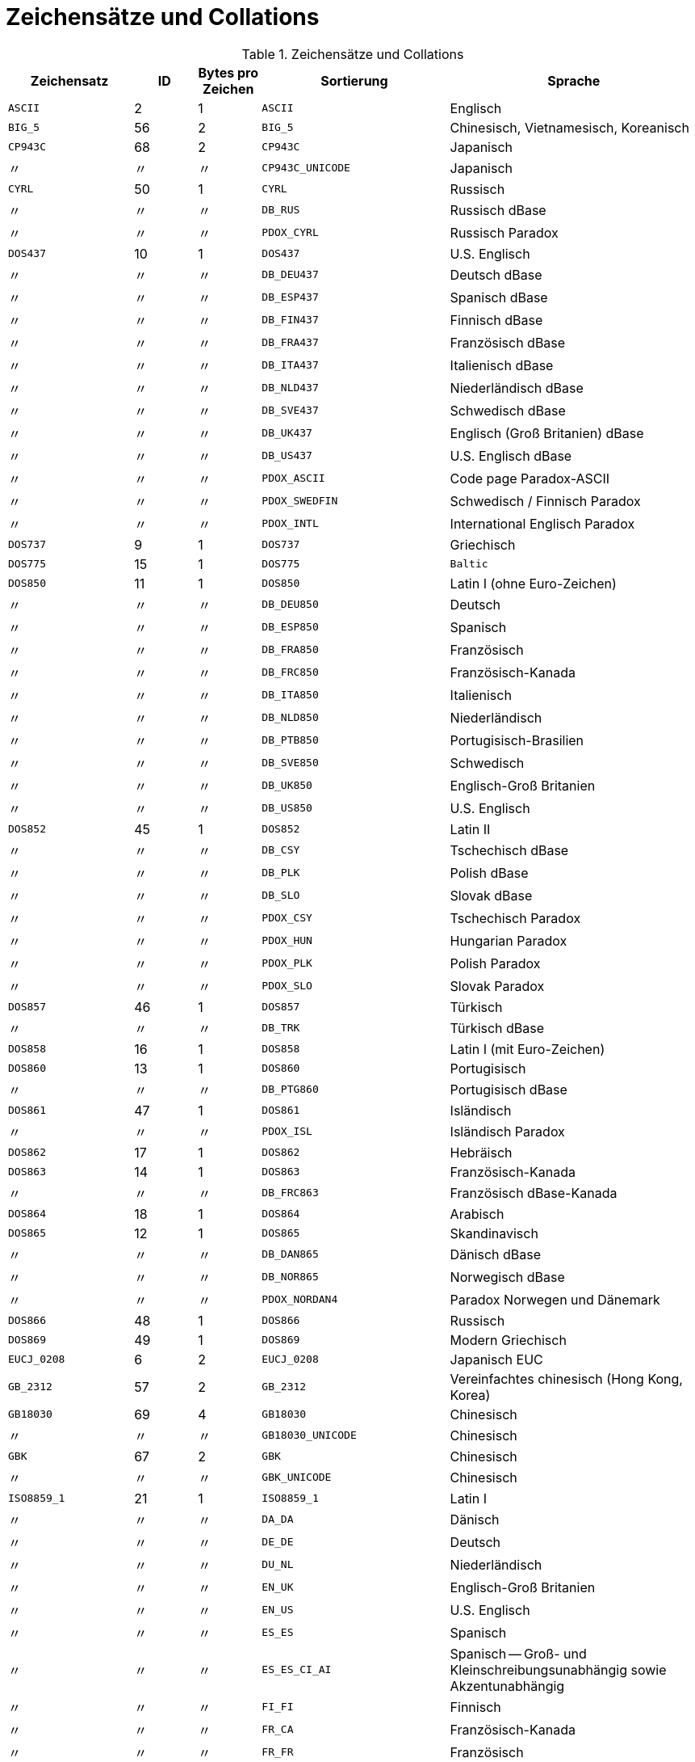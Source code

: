 :sectnums!:
:ditto: &#12291;

[appendix]
[[fblangref25-appx06-charsets-de]]
= Zeichensätze und Collations

[[fblangref25-appx06-tbl-charsets-de]]
.Zeichensätze und Collations
[cols="<2,^1,^1,<3,<4", options="header",stripes="none"]
|===
^| Zeichensatz
^| ID
^| Bytes pro Zeichen
^| Sortierung
^| Sprache

|`ASCII`
|2
|1
|`ASCII`
|Englisch

|`BIG_5`
|56
|2
|`BIG_5`
|Chinesisch, Vietnamesisch, Koreanisch

|`CP943C`
|68
|2
|`CP943C`
|Japanisch

|{ditto}
|{ditto}
|{ditto}
|`CP943C_UNICODE`
|Japanisch

|`CYRL`
|50
|1
|`CYRL`
|Russisch

|{ditto}
|{ditto}
|{ditto}
|`DB_RUS`
|Russisch dBase

|{ditto}
|{ditto}
|{ditto}
|`PDOX_CYRL`
|Russisch Paradox

|`DOS437`
|10
|1
|`DOS437`
|U.S. Englisch

|{ditto}
|{ditto}
|{ditto}
|`DB_DEU437`
|Deutsch dBase

|{ditto}
|{ditto}
|{ditto}
|`DB_ESP437`
|Spanisch dBase

|{ditto}
|{ditto}
|{ditto}
|`DB_FIN437`
|Finnisch dBase

|{ditto}
|{ditto}
|{ditto}
|`DB_FRA437`
|Französisch dBase

|{ditto}
|{ditto}
|{ditto}
|`DB_ITA437`
|Italienisch dBase

|{ditto}
|{ditto}
|{ditto}
|`DB_NLD437`
|Niederländisch dBase

|{ditto}
|{ditto}
|{ditto}
|`DB_SVE437`
|Schwedisch dBase

|{ditto}
|{ditto}
|{ditto}
|`DB_UK437`
|Englisch (Groß Britanien) dBase

|{ditto}
|{ditto}
|{ditto}
|`DB_US437`
|U.S. Englisch dBase

|{ditto}
|{ditto}
|{ditto}
|`PDOX_ASCII`
|Code page Paradox-ASCII

|{ditto}
|{ditto}
|{ditto}
|`PDOX_SWEDFIN`
|Schwedisch / Finnisch Paradox

|{ditto}
|{ditto}
|{ditto}
|`PDOX_INTL`
|International Englisch Paradox

|`DOS737`
|9
|1
|`DOS737`
|Griechisch

|`DOS775`
|15
|1
|`DOS775`
|`Baltic`

|`DOS850`
|11
|1
|`DOS850`
|Latin I (ohne Euro-Zeichen)

|{ditto}
|{ditto}
|{ditto}
|`DB_DEU850`
|Deutsch

|{ditto}
|{ditto}
|{ditto}
|`DB_ESP850`
|Spanisch

|{ditto}
|{ditto}
|{ditto}
|`DB_FRA850`
|Französisch

|{ditto}
|{ditto}
|{ditto}
|`DB_FRC850`
|Französisch-Kanada

|{ditto}
|{ditto}
|{ditto}
|`DB_ITA850`
|Italienisch

|{ditto}
|{ditto}
|{ditto}
|`DB_NLD850`
|Niederländisch

|{ditto}
|{ditto}
|{ditto}
|`DB_PTB850`
|Portugisisch-Brasilien

|{ditto}
|{ditto}
|{ditto}
|`DB_SVE850`
|Schwedisch

|{ditto}
|{ditto}
|{ditto}
|`DB_UK850`
|Englisch-Groß Britanien

|{ditto}
|{ditto}
|{ditto}
|`DB_US850`
|U.S. Englisch

|`DOS852`
|45
|1
|`DOS852`
|Latin II

|{ditto}
|{ditto}
|{ditto}
|`DB_CSY`
|Tschechisch dBase

|{ditto}
|{ditto}
|{ditto}
|`DB_PLK`
|Polish dBase

|{ditto}
|{ditto}
|{ditto}
|`DB_SLO`
|Slovak dBase

|{ditto}
|{ditto}
|{ditto}
|`PDOX_CSY`
|Tschechisch Paradox

|{ditto}
|{ditto}
|{ditto}
|`PDOX_HUN`
|Hungarian Paradox

|{ditto}
|{ditto}
|{ditto}
|`PDOX_PLK`
|Polish Paradox

|{ditto}
|{ditto}
|{ditto}
|`PDOX_SLO`
|Slovak Paradox

|`DOS857`
|46
|1
|`DOS857`
|Türkisch

|{ditto}
|{ditto}
|{ditto}
|`DB_TRK`
|Türkisch dBase

|`DOS858`
|16
|1
|`DOS858`
|Latin I (mit Euro-Zeichen)

|`DOS860`
|13
|1
|`DOS860`
|Portugisisch

|{ditto}
|{ditto}
|{ditto}
|`DB_PTG860`
|Portugisisch dBase

|`DOS861`
|47
|1
|`DOS861`
|Isländisch

|{ditto}
|{ditto}
|{ditto}
|`PDOX_ISL`
|Isländisch Paradox

|`DOS862`
|17
|1
|`DOS862`
|Hebräisch

|`DOS863`
|14
|1
|`DOS863`
|Französisch-Kanada

|{ditto}
|{ditto}
|{ditto}
|`DB_FRC863`
|Französisch dBase-Kanada

|`DOS864`
|18
|1
|`DOS864`
|Arabisch

|`DOS865`
|12
|1
|`DOS865`
|Skandinavisch

|{ditto}
|{ditto}
|{ditto}
|`DB_DAN865`
|Dänisch dBase

|{ditto}
|{ditto}
|{ditto}
|`DB_NOR865`
|Norwegisch dBase

|{ditto}
|{ditto}
|{ditto}
|`PDOX_NORDAN4`
|Paradox Norwegen und Dänemark

|`DOS866`
|48
|1
|`DOS866`
|Russisch

|`DOS869`
|49
|1
|`DOS869`
|Modern Griechisch

|`EUCJ_0208`
|6
|2
|`EUCJ_0208`
|Japanisch EUC

|`GB_2312`
|57
|2
|`GB_2312`
|Vereinfachtes chinesisch (Hong Kong, Korea)

|`GB18030`
|69
|4
|`GB18030`
|Chinesisch

|{ditto}
|{ditto}
|{ditto}
|`GB18030_UNICODE`
|Chinesisch

|`GBK`
|67
|2
|`GBK`
|Chinesisch

|{ditto}
|{ditto}
|{ditto}
|`GBK_UNICODE`
|Chinesisch

|`ISO8859_1`
|21
|1
|`ISO8859_1`
|Latin I

|{ditto}
|{ditto}
|{ditto}
|`DA_DA`
|Dänisch

|{ditto}
|{ditto}
|{ditto}
|`DE_DE`
|Deutsch

|{ditto}
|{ditto}
|{ditto}
|`DU_NL`
|Niederländisch

|{ditto}
|{ditto}
|{ditto}
|`EN_UK`
|Englisch-Groß Britanien

|{ditto}
|{ditto}
|{ditto}
|`EN_US`
|U.S. Englisch

|{ditto}
|{ditto}
|{ditto}
|`ES_ES`
|Spanisch

|{ditto}
|{ditto}
|{ditto}
|`ES_ES_CI_AI`
|Spanisch -- Groß- und Kleinschreibungsunabhängig sowie Akzentunabhängig

|{ditto}
|{ditto}
|{ditto}
|`FI_FI`
|Finnisch

|{ditto}
|{ditto}
|{ditto}
|`FR_CA`
|Französisch-Kanada

|{ditto}
|{ditto}
|{ditto}
|`FR_FR`
|Französisch

|{ditto}
|{ditto}
|{ditto}
|`FR_FR_CI_AI`
|Französisch -- Groß- und Kleinschreibungsunabhängig sowie Akzentunabhängig

|{ditto}
|{ditto}
|{ditto}
|`IS_IS`
|Isländisch

|{ditto}
|{ditto}
|{ditto}
|`IT_IT`
|Italienisch

|{ditto}
|{ditto}
|{ditto}
|`NO_NO`
|Norwegisch

|`ISO8859_1`
|{ditto}
|{ditto}
|`PT_PT`
|Portugisisch

|{ditto}
|{ditto}
|{ditto}
|`PT_BR`
|Portugisisch-Brasilien

|{ditto}
|{ditto}
|{ditto}
|`SV_SV`
|Schwedisch

|`ISO8859_2`
|22
|1
|`ISO8859_2`
|Latin 2 -- Zentraleuropa (Kroatisch, tschechisch, ungarisch, polnisch, romanisch, serbisch, slovakisch, slowenisch)

|{ditto}
|{ditto}
|{ditto}
|`CS_CZ`
|Tschechisch

|{ditto}
|{ditto}
|{ditto}
|`ISO_HUN`
|Hungarian

|{ditto}
|{ditto}
|{ditto}
|`ISO_PLK`
|Polish

|`ISO8859_3`
|23
|1
|`ISO8859_3`
|Latin 3 -- Südeuropa (Malta, Esperanto)

|`ISO8859_4`
|34
|1
|`ISO8859_4`
|Latin 4 -- Nordeuropa (Estnisch, lettisch, litauisch, grönländisch, lappisch)

|`ISO8859_5`
|35
|1
|`ISO8859_5`
|Kyrillisch (Russisch)

|`ISO8859_6`
|36
|1
|`ISO8859_6`
|Arabisch

|`ISO8859_7`
|37
|1
|`ISO8859_7`
|Griechisch

|`ISO8859_8`
|38
|1
|`ISO8859_8`
|Hebräisch

|`ISO8859_9`
|39
|1
|`ISO8859_9`
|Latin 5

|`ISO8859_13`
|40
|1
|`ISO8859_13`
|Latin 7 -- Baltikum

|{ditto}
|{ditto}
|{ditto}
|`LT_LT`
|Litauisch

|`KOI8R`
|63
|1
|`KOI8R`
|Russisch -- Wörterbuchsortierung

|{ditto}
|{ditto}
|{ditto}
|`KOI8R_RU`
|Russisch

|`KOI8U`
|64
|1
|`KOI8U`
|Ukrainisch -- Sortierung nach Wörterbuch

|{ditto}
|{ditto}
|{ditto}
|`KOI8U_UA`
|Ukrainisch

|`KSC_5601`
|44
|2
|`KSC_5601`
|Koreanisch

|{ditto}
|{ditto}
|{ditto}
|`KSC_DICTIONARY`
|Koreanisch -- Sortierung nach Wörterbuch

|`NEXT`
|19
|1
|`NEXT`
|Coding NeXTSTEP

|{ditto}
|{ditto}
|{ditto}
|`NXT_DEU`
|Deutsch

|{ditto}
|{ditto}
|{ditto}
|`NXT_ESP`
|Spanisch

|{ditto}
|{ditto}
|{ditto}
|`NXT_FRA`
|Französisch

|{ditto}
|{ditto}
|{ditto}
|`NXT_ITA`
|Italienisch

|`NEXT`
|19
|1
|`NXT_US`
|U.S. Englisch

|`NONE`
|0
|1
|`NONE`
|Neutrale code page.
Umwandlung in Großschreibung wird nur für ASCII-Codes 97-122 durchgeführt.
Empfehlung: Zeichensatz vermeiden.`

|`OCTETS`
|1
|1
|`OCTETS`
|Binäre Zeichenkodierung

|`SJIS_0208`
|5
|2
|`SJIS_0208`
|Japanisch

|`TIS620`
|66
|1
|`TIS620`
|Thailändisch

|{ditto}
|{ditto}
|{ditto}
|`TIS620_UNICODE`
|Thailändisch

|`UNICODE_FSS`
|3
|3
|`UNICODE_FSS`
|Alle englischen

|`UTF8`
|4
|4
|`UTF8`
|Alle durch Unicode 4.0 unterstützte Sprachen

|{ditto}
|{ditto}
|{ditto}
|`USC_BASIC`
|Alle durch Unicode 4.0 unterstützte Sprachen

|{ditto}
|{ditto}
|{ditto}
|`UNICODE`
|Alle durch Unicode 4.0 unterstützte Sprachen

|{ditto}
|{ditto}
|{ditto}
|`UNICODE_CI`
|Alle durch Unicode 4.0 unterstützte Sprachen -- Groß- und Kleinschreibunabhängig

|{ditto}
|{ditto}
|{ditto}
|`UNICODE_CI_AI`
|Alle durch Unicode 4.0 unterstützte Sprachen -- Groß- und Kleinschreibunabhängig

|`WIN1250`
|51
|1
|`WIN1250`
|ANSI -- Zentraleuropa

|{ditto}
|{ditto}
|{ditto}
|`BS_BA`
|Bosnisch

|{ditto}
|{ditto}
|{ditto}
|`PXW_CSY`
|Ungarisch

|{ditto}
|{ditto}
|{ditto}
|`PXW_HUN`
|Ungarisch -- Sortierung nach Wörterbuch

|{ditto}
|{ditto}
|{ditto}
|`PXW_HUNDC`
|Polnisch

|{ditto}
|{ditto}
|{ditto}
|`PXW_PLK`
|Slovakisch

|{ditto}
|{ditto}
|{ditto}
|`PXW_SLOV`
|Slowenisch

|{ditto}
|{ditto}
|{ditto}
|`WIN_CZ`
|Tschechisch

|{ditto}
|{ditto}
|{ditto}
|`WIN_CZ_CI`
|Tschechisch -- Groß- und Kleinschreibungsunabhängig

|{ditto}
|{ditto}
|{ditto}
|`WIN_CZ_CI_AI`
|Tschechisch -- Groß- und Kleinschreibungsunabhängig und Akzent-unabhängig

|`WIN1251`
|52
|1
|`WIN1251`
|ANSI Kyrillisch

|{ditto}
|{ditto}
|{ditto}
|`WIN1251_UA`
|Ukrainisch

|{ditto}
|{ditto}
|{ditto}
|`PXW_CYRL`
|Paradox Kyrillisch (Russisch)

|`WIN1252`
|53
|1
|`WIN1252`
|ANSI -- Latin I

|{ditto}
|{ditto}
|{ditto}
|`PXW_INTL`
|Englisch international

|{ditto}
|{ditto}
|{ditto}
|`PXW_INTL850`
|Paradox mehrsprachig Latin I

|{ditto}
|{ditto}
|{ditto}
|`PXW_NORDAN4`
|Norwegisch und Dänisch

|{ditto}
|{ditto}
|{ditto}
|`PXW_SPAN`
|Paradox Spanisch

|{ditto}
|{ditto}
|{ditto}
|`PXW_SWEDFIN`
|Schwedisch und Finnisch

|{ditto}
|{ditto}
|{ditto}
|`WIN_PTBR`
|Portugisisch -- Brasilianisch

|`WIN1253`
|54
|1
|`WIN1253`
|ANSI Griechisch

|{ditto}
|{ditto}
|{ditto}
|`PXW_GREEK`
|Paradox Griechisch

|`WIN1254`
|55
|1
|`WIN1254`
|ANSI Türkisch

|{ditto}
|{ditto}
|{ditto}
|`PXW_TURK`
|Paradox Türkisch

|`WIN1255`
|58
|1
|`WIN1255`
|ANSI Hebräisch

|`WIN1256`
|59
|1
|`WIN1256`
|ANSI Arabisch

|`WIN1257`
|60
|1
|`WIN1257`
|ANSI Baltisch

|{ditto}
|{ditto}
|{ditto}
|`WIN1257_EE`
|Estnisch -- Sortierung nach Wörterbuch

|{ditto}
|{ditto}
|{ditto}
|`WIN1257_LT`
|Litauisch -- Sortierung nach Wörterbuch

|{ditto}
|{ditto}
|{ditto}
|`WIN1257_LV`
|Lettisch -- Sortierung nach Wörterbuch

|`WIN1258`
|65
|1
|`WIN1258`
|Vietnamesisch
|===

:sectnums:

